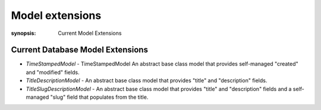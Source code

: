 Model extensions
================

:synopsis: Current Model Extensions


Current Database Model Extensions
---------------------------------

* *TimeStampedModel* - TimeStampedModel An abstract base class model that
  provides self-managed "created" and "modified" fields.
* *TitleDescriptionModel* - An abstract base class model that provides
  "title" and "description" fields.
* *TitleSlugDescriptionModel* - An abstract base class model that provides
  "title" and "description" fields and a self-managed "slug" field
  that populates from the title.
